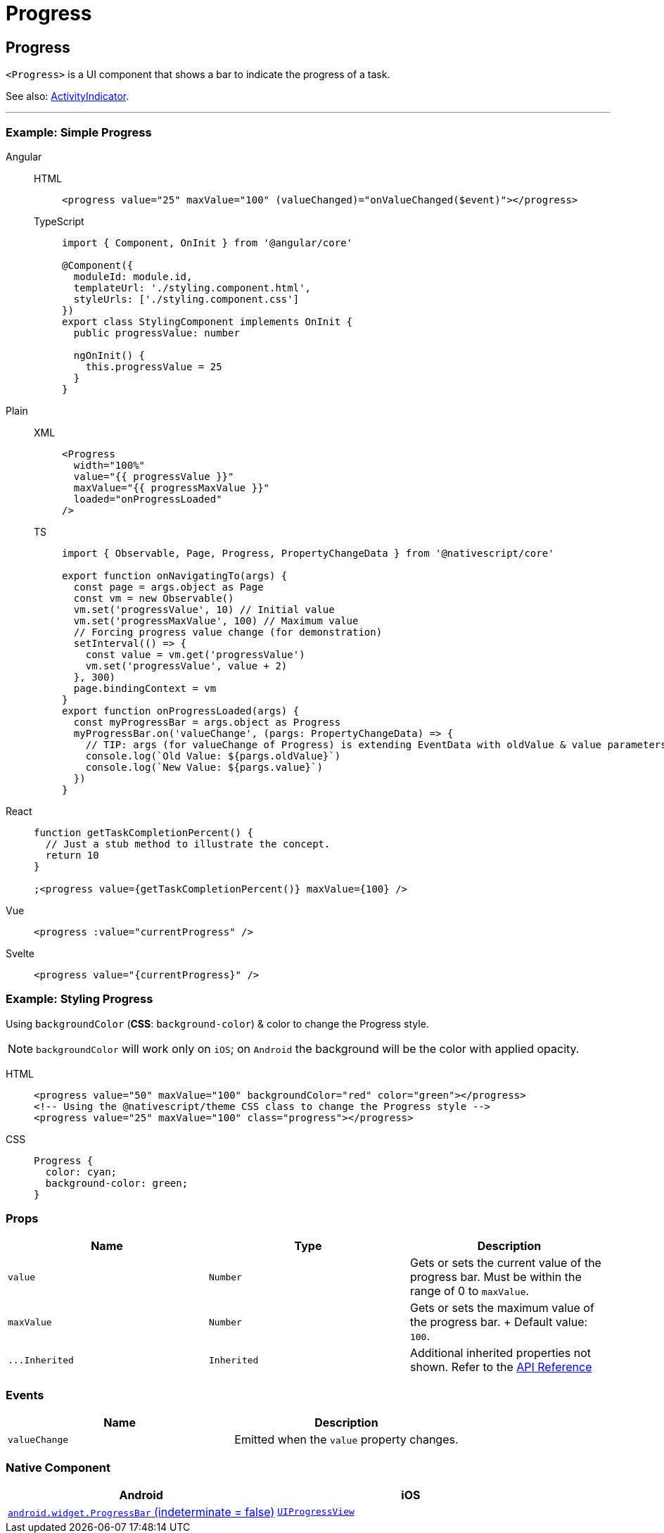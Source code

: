 = Progress

== Progress

`<Progress>` is a UI component that shows a bar to indicate the progress of a task.

See also: <<activity-indicator,ActivityIndicator>>.

'''

=== Example: Simple Progress

[tabs]
====
Angular::
+
[tabs]
=====
HTML::
+
[,html]
----
<progress value="25" maxValue="100" (valueChanged)="onValueChanged($event)"></progress>
----

TypeScript::
+
[,ts]
----
import { Component, OnInit } from '@angular/core'

@Component({
  moduleId: module.id,
  templateUrl: './styling.component.html',
  styleUrls: ['./styling.component.css']
})
export class StylingComponent implements OnInit {
  public progressValue: number

  ngOnInit() {
    this.progressValue = 25
  }
}
----
=====

Plain::
+
[tabs]
=====
XML::
+
[,xml]
----
<Progress
  width="100%"
  value="{{ progressValue }}"
  maxValue="{{ progressMaxValue }}"
  loaded="onProgressLoaded"
/>
----

TS::
+
[,ts]
----
import { Observable, Page, Progress, PropertyChangeData } from '@nativescript/core'

export function onNavigatingTo(args) {
  const page = args.object as Page
  const vm = new Observable()
  vm.set('progressValue', 10) // Initial value
  vm.set('progressMaxValue', 100) // Maximum value
  // Forcing progress value change (for demonstration)
  setInterval(() => {
    const value = vm.get('progressValue')
    vm.set('progressValue', value + 2)
  }, 300)
  page.bindingContext = vm
}
export function onProgressLoaded(args) {
  const myProgressBar = args.object as Progress
  myProgressBar.on('valueChange', (pargs: PropertyChangeData) => {
    // TIP: args (for valueChange of Progress) is extending EventData with oldValue & value parameters
    console.log(`Old Value: ${pargs.oldValue}`)
    console.log(`New Value: ${pargs.value}`)
  })
}
----
=====

React::
+
[,js]
----
function getTaskCompletionPercent() {
  // Just a stub method to illustrate the concept.
  return 10
}

;<progress value={getTaskCompletionPercent()} maxValue={100} />
----

Vue::
+
[,html]
----
<progress :value="currentProgress" />
----

Svelte::
+
[,html]
----
<progress value="{currentProgress}" />
----
====

=== Example: Styling Progress

Using `backgroundColor` (*CSS*: `background-color`) & color to change the Progress style.

[NOTE]
====
`backgroundColor` will work only on `iOS`;
on `Android` the background will be the color with applied opacity.
====

[tabs]
=====
HTML::
+
[,html]
----
<progress value="50" maxValue="100" backgroundColor="red" color="green"></progress>
<!-- Using the @nativescript/theme CSS class to change the Progress style -->
<progress value="25" maxValue="100" class="progress"></progress>
----

CSS::
+
[,css]
----
Progress {
  color: cyan;
  background-color: green;
}
----
=====

=== Props

|===
| Name | Type | Description

| `value`
| `Number`
| Gets or sets the current value of the progress bar.
Must be within the range of 0 to `maxValue`.

| `maxValue`
| `Number`
| Gets or sets the maximum value of the progress bar.
+ Default value: `100`.

| `+...Inherited+`
| `Inherited`
| Additional inherited properties not shown.
Refer to the https://docs.nativescript.org/api-reference/classes/progress[API Reference]
|===

=== Events

|===
| Name | Description

| `valueChange`
| Emitted when the `value` property changes.
|===

=== Native Component

|===
| Android | iOS

| https://developer.android.com/reference/android/widget/ProgressBar.html[`android.widget.ProgressBar` (indeterminate = false)]
| https://developer.apple.com/documentation/uikit/uiprogressview[`UIProgressView`]
|===
